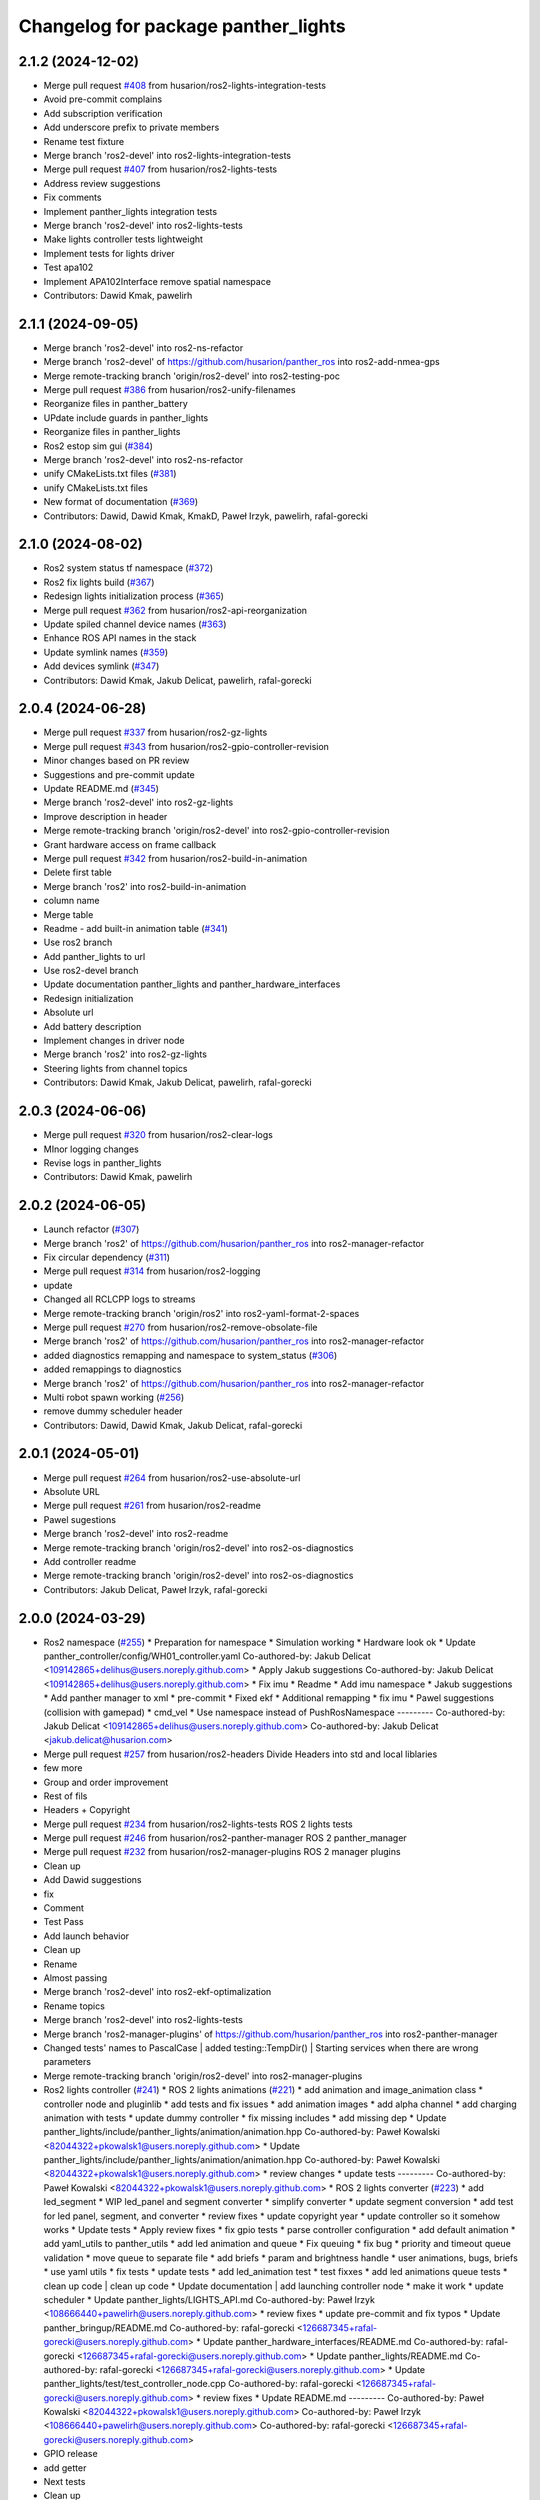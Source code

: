 ^^^^^^^^^^^^^^^^^^^^^^^^^^^^^^^^^^^^
Changelog for package panther_lights
^^^^^^^^^^^^^^^^^^^^^^^^^^^^^^^^^^^^

2.1.2 (2024-12-02)
------------------
* Merge pull request `#408 <https://github.com/husarion/panther_ros/issues/408>`_ from husarion/ros2-lights-integration-tests
* Avoid pre-commit complains
* Add subscription verification
* Add underscore prefix to private members
* Rename test fixture
* Merge branch 'ros2-devel' into ros2-lights-integration-tests
* Merge pull request `#407 <https://github.com/husarion/panther_ros/issues/407>`_ from husarion/ros2-lights-tests
* Address review suggestions
* Fix comments
* Implement panther_lights integration tests
* Merge branch 'ros2-devel' into ros2-lights-tests
* Make lights controller tests lightweight
* Implement tests for lights driver
* Test apa102
* Implement APA102Interface remove spatial namespace
* Contributors: Dawid Kmak, pawelirh

2.1.1 (2024-09-05)
------------------
* Merge branch 'ros2-devel' into ros2-ns-refactor
* Merge branch 'ros2-devel' of https://github.com/husarion/panther_ros into ros2-add-nmea-gps
* Merge remote-tracking branch 'origin/ros2-devel' into ros2-testing-poc
* Merge pull request `#386 <https://github.com/husarion/panther_ros/issues/386>`_ from husarion/ros2-unify-filenames
* Reorganize files in panther_battery
* UPdate include guards in panther_lights
* Reorganize files in panther_lights
* Ros2 estop sim gui (`#384 <https://github.com/husarion/panther_ros/issues/384>`_)
* Merge branch 'ros2-devel' into ros2-ns-refactor
* unify CMakeLists.txt files (`#381 <https://github.com/husarion/panther_ros/issues/381>`_)
* unify CMakeLists.txt files
* New format of documentation  (`#369 <https://github.com/husarion/panther_ros/issues/369>`_)
* Contributors: Dawid, Dawid Kmak, KmakD, Paweł Irzyk, pawelirh, rafal-gorecki

2.1.0 (2024-08-02)
------------------
* Ros2 system status tf namespace (`#372 <https://github.com/husarion/panther_ros/issues/372>`_)
* Ros2 fix lights build (`#367 <https://github.com/husarion/panther_ros/issues/367>`_)
* Redesign lights initialization process (`#365 <https://github.com/husarion/panther_ros/issues/365>`_)
* Merge pull request `#362 <https://github.com/husarion/panther_ros/issues/362>`_ from husarion/ros2-api-reorganization
* Update spiled channel device names (`#363 <https://github.com/husarion/panther_ros/issues/363>`_)
* Enhance ROS API names in the stack
* Update symlink names (`#359 <https://github.com/husarion/panther_ros/issues/359>`_)
* Add devices symlink (`#347 <https://github.com/husarion/panther_ros/issues/347>`_)
* Contributors: Dawid Kmak, Jakub Delicat, pawelirh, rafal-gorecki

2.0.4 (2024-06-28)
------------------
* Merge pull request `#337 <https://github.com/husarion/panther_ros/issues/337>`_ from husarion/ros2-gz-lights
* Merge pull request `#343 <https://github.com/husarion/panther_ros/issues/343>`_ from husarion/ros2-gpio-controller-revision
* Minor changes based on PR review
* Suggestions and pre-commit update
* Update README.md (`#345 <https://github.com/husarion/panther_ros/issues/345>`_)
* Merge branch 'ros2-devel' into ros2-gz-lights
* Improve description in header
* Merge remote-tracking branch 'origin/ros2-devel' into ros2-gpio-controller-revision
* Grant hardware access on frame callback
* Merge pull request `#342 <https://github.com/husarion/panther_ros/issues/342>`_ from husarion/ros2-build-in-animation
* Delete first table
* Merge branch 'ros2' into ros2-build-in-animation
* column name
* Merge table
* Readme - add built-in animation table (`#341 <https://github.com/husarion/panther_ros/issues/341>`_)
* Use ros2 branch
* Add panther_lights to url
* Use ros2-devel branch
* Update documentation panther_lights and panther_hardware_interfaces
* Redesign initialization
* Absolute url
* Add battery description
* Implement changes in driver node
* Merge branch 'ros2' into ros2-gz-lights
* Steering lights from channel topics
* Contributors: Dawid Kmak, Jakub Delicat, pawelirh, rafal-gorecki

2.0.3 (2024-06-06)
------------------
* Merge pull request `#320 <https://github.com/husarion/panther_ros/issues/320>`_ from husarion/ros2-clear-logs
* MInor logging changes
* Revise logs in panther_lights
* Contributors: Dawid Kmak, pawelirh

2.0.2 (2024-06-05)
------------------
* Launch refactor (`#307 <https://github.com/husarion/panther_ros/issues/307>`_)
* Merge branch 'ros2' of https://github.com/husarion/panther_ros into ros2-manager-refactor
* Fix circular dependency (`#311 <https://github.com/husarion/panther_ros/issues/311>`_)
* Merge pull request `#314 <https://github.com/husarion/panther_ros/issues/314>`_ from husarion/ros2-logging
* update
* Changed all RCLCPP logs to streams
* Merge remote-tracking branch 'origin/ros2' into ros2-yaml-format-2-spaces
* Merge pull request `#270 <https://github.com/husarion/panther_ros/issues/270>`_ from husarion/ros2-remove-obsolate-file
* Merge branch 'ros2' of https://github.com/husarion/panther_ros into ros2-manager-refactor
* added diagnostics remapping and namespace to system_status (`#306 <https://github.com/husarion/panther_ros/issues/306>`_)
* added remappings to diagnostics
* Merge branch 'ros2' of https://github.com/husarion/panther_ros into ros2-manager-refactor
* Multi robot spawn working (`#256 <https://github.com/husarion/panther_ros/issues/256>`_)
* remove dummy scheduler header
* Contributors: Dawid, Dawid Kmak, Jakub Delicat, rafal-gorecki

2.0.1 (2024-05-01)
------------------
* Merge pull request `#264 <https://github.com/husarion/panther_ros/issues/264>`_ from husarion/ros2-use-absolute-url
* Absolute URL
* Merge pull request `#261 <https://github.com/husarion/panther_ros/issues/261>`_ from husarion/ros2-readme
* Pawel sugestions
* Merge branch 'ros2-devel' into ros2-readme
* Merge remote-tracking branch 'origin/ros2-devel' into ros2-os-diagnostics
* Add controller readme
* Merge remote-tracking branch 'origin/ros2-devel' into ros2-os-diagnostics
* Contributors: Jakub Delicat, Paweł Irzyk, rafal-gorecki

2.0.0 (2024-03-29)
------------------
* Ros2 namespace (`#255 <https://github.com/husarion/panther_ros/issues/255>`_)
  * Preparation for namespace
  * Simulation working
  * Hardware look ok
  * Update panther_controller/config/WH01_controller.yaml
  Co-authored-by: Jakub Delicat <109142865+delihus@users.noreply.github.com>
  * Apply Jakub suggestions
  Co-authored-by: Jakub Delicat <109142865+delihus@users.noreply.github.com>
  * Fix imu
  * Readme
  * Add imu namespace
  * Jakub suggestions
  * Add panther manager to xml
  * pre-commit
  * Fixed ekf
  * Additional remapping
  * fix imu
  * Pawel suggestions (collision with gamepad)
  * cmd_vel
  * Use namespace instead of PushRosNamespace
  ---------
  Co-authored-by: Jakub Delicat <109142865+delihus@users.noreply.github.com>
  Co-authored-by: Jakub Delicat <jakub.delicat@husarion.com>
* Merge pull request `#257 <https://github.com/husarion/panther_ros/issues/257>`_ from husarion/ros2-headers
  Divide Headers into std and local liblaries
* few more
* Group and order improvement
* Rest of fils
* Headers + Copyright
* Merge pull request `#234 <https://github.com/husarion/panther_ros/issues/234>`_ from husarion/ros2-lights-tests
  ROS 2 lights tests
* Merge pull request `#246 <https://github.com/husarion/panther_ros/issues/246>`_ from husarion/ros2-panther-manager
  ROS 2 panther_manager
* Merge pull request `#232 <https://github.com/husarion/panther_ros/issues/232>`_ from husarion/ros2-manager-plugins
  ROS 2 manager plugins
* Clean up
* Add Dawid suggestions
* fix
* Comment
* Test Pass
* Add launch behavior
* Clean up
* Rename
* Almost passing
* Merge branch 'ros2-devel' into ros2-ekf-optimalization
* Rename topics
* Merge branch 'ros2-devel' into ros2-lights-tests
* Merge branch 'ros2-manager-plugins' of https://github.com/husarion/panther_ros into ros2-panther-manager
* Changed tests' names to PascalCase | added testing::TempDir() | Starting services when there are wrong parameters
* Merge remote-tracking branch 'origin/ros2-devel' into ros2-manager-plugins
* Ros2 lights controller (`#241 <https://github.com/husarion/panther_ros/issues/241>`_)
  * ROS 2 lights animations (`#221 <https://github.com/husarion/panther_ros/issues/221>`_)
  * add animation and image_animation class
  * controller node and pluginlib
  * add tests and fix issues
  * add animation images
  * add alpha channel
  * add charging animation with tests
  * update dummy controller
  * fix missing includes
  * add missing dep
  * Update panther_lights/include/panther_lights/animation/animation.hpp
  Co-authored-by: Paweł Kowalski <82044322+pkowalsk1@users.noreply.github.com>
  * Update panther_lights/include/panther_lights/animation/animation.hpp
  Co-authored-by: Paweł Kowalski <82044322+pkowalsk1@users.noreply.github.com>
  * review changes
  * update tests
  ---------
  Co-authored-by: Paweł Kowalski <82044322+pkowalsk1@users.noreply.github.com>
  * ROS 2 lights converter (`#223 <https://github.com/husarion/panther_ros/issues/223>`_)
  * add led_segment
  * WIP led_panel and segment converter
  * simplify converter
  * update segment conversion
  * add test for led panel, segment, and converter
  * review fixes
  * update copyright year
  * update controller so it somehow works
  * Update tests
  * Apply review fixes
  * fix gpio tests
  * parse controller configuration
  * add default animation
  * add yaml_utils to panther_utils
  * add led animation and queue
  * Fix queuing
  * fix bug
  * priority and timeout queue validation
  * move queue to separate file
  * add briefs
  * param and brightness handle
  * user animations, bugs, briefs
  * use yaml utils
  * fix tests
  * update tests
  * add led_animation test
  * test fixxes
  * add led animations queue tests
  * clean up code | clean up code
  * Update documentation | add launching controller node
  * make it work
  * update scheduler
  * Update panther_lights/LIGHTS_API.md
  Co-authored-by: Paweł Irzyk <108666440+pawelirh@users.noreply.github.com>
  * review fixes
  * update pre-commit and fix typos
  * Update panther_bringup/README.md
  Co-authored-by: rafal-gorecki <126687345+rafal-gorecki@users.noreply.github.com>
  * Update panther_hardware_interfaces/README.md
  Co-authored-by: rafal-gorecki <126687345+rafal-gorecki@users.noreply.github.com>
  * Update panther_lights/README.md
  Co-authored-by: rafal-gorecki <126687345+rafal-gorecki@users.noreply.github.com>
  * Update panther_lights/test/test_controller_node.cpp
  Co-authored-by: rafal-gorecki <126687345+rafal-gorecki@users.noreply.github.com>
  * review fixes
  * Update README.md
  ---------
  Co-authored-by: Paweł Kowalski <82044322+pkowalsk1@users.noreply.github.com>
  Co-authored-by: Paweł Irzyk <108666440+pawelirh@users.noreply.github.com>
  Co-authored-by: rafal-gorecki <126687345+rafal-gorecki@users.noreply.github.com>
* GPIO release
* add getter
* Next tests
* Clean up
* Add first tests
* Merge remote-tracking branch 'origin/ros2-devel' into ros2-add-mecanum-controller
* Merge pull request `#208 <https://github.com/husarion/panther_ros/issues/208>`_ from husarion/ros2-control
  Add ROS 2 control
* Fix IsPinAvailable calls
* Merge branch 'ros2-devel' into ros2-control
  Conflicts:
  panther_gpiod/CMakeLists.txt
  panther_gpiod/package.xml
  panther_gpiod/src/gpio_driver.cpp
* Update readme in battery and lights after diagnostics changes (`#230 <https://github.com/husarion/panther_ros/issues/230>`_)
  * Update readme in battery and lights after diagnostics changes
  * Update panther_lights/README.md
  Co-authored-by: Dawid Kmak <73443304+KmakD@users.noreply.github.com>
  ---------
  Co-authored-by: Dawid Kmak <73443304+KmakD@users.noreply.github.com>
* Ros2 code style fixes (`#215 <https://github.com/husarion/panther_ros/issues/215>`_)
  * Fix style of cstdint usage in battery
  * Fix style of cstdint usage in lights
  * Unify handling exceptions
  * Fix formatting
* Ros2 diagnostics (`#224 <https://github.com/husarion/panther_ros/issues/224>`_)
  * Implement diagnostics in panther_battery
  * Correct class diagnostic updater member name
  * Order panther battery dependencies
  * Add diagnostics to panther lights
  * Minor diagnostics changes
  * Improve messages and add broadcasting in lights
  * Add broadcasting in battery node
  * Add additional diagnostic in battery
  * Change pointers policy
  * Review changes
  * Restore LogError
* Merge branch 'ros2-devel' into ros2-control-pdo-commands
  Conflicts:
  panther_bringup/launch/bringup.launch.py
  panther_controller/config/WH01_controller.yaml
  panther_controller/config/WH02_controller.yaml
  panther_controller/config/WH04_controller.yaml
* Merge branch 'ros2-devel' into ros2-control
  Conflicts:
  panther_bringup/launch/bringup.launch.py
  panther_controller/config/WH01_controller.yaml
  panther_controller/config/WH02_controller.yaml
  panther_controller/config/WH04_controller.yaml
* Manuall merge of ros2-prealpha to ros2-dev (`#218 <https://github.com/husarion/panther_ros/issues/218>`_)
  * manually merge prealpha with ros2-dev
  * typo and formatting
  * change locks and simplify code
  * add missing library
  * fix build
* Merge branch 'ros2-control' into ros2-control-pdo-commands
  Conflicts:
  panther_hardware_interfaces/README.md
  panther_hardware_interfaces/include/panther_hardware_interfaces/canopen_controller.hpp
  panther_hardware_interfaces/include/panther_hardware_interfaces/panther_system.hpp
  panther_hardware_interfaces/include/panther_hardware_interfaces/roboteq_data_converters.hpp
  panther_hardware_interfaces/include/panther_hardware_interfaces/roboteq_driver.hpp
  panther_hardware_interfaces/src/motors_controller.cpp
  panther_hardware_interfaces/src/panther_system.cpp
  panther_hardware_interfaces/src/roboteq_driver.cpp
* Merge branch 'ros2-devel' into ros2-control
  Conflicts:
  panther_bringup/launch/bringup.launch.py
* ROS 2 lights gpio handle (`#213 <https://github.com/husarion/panther_ros/issues/213>`_)
  * use gpio driver
  * fix build
  * review fixes
* ROS 2 panther lights (`#210 <https://github.com/husarion/panther_ros/issues/210>`_)
  * add panther_lights package
  * add ROS 2 lights_driver_node
  * add dummy controller node
  * fix driver
  * fix on shutdown cleanup
  * add ros synchronous client
  * update apa102 driver
  * use service to power up LEDs
  * add Copyright
  * revert add ros synchronous client
  * revert use service to power up LEDs
  * make it work
  * use bool value in SetPowerPin
  * libgpiod installation in CMake
  * rename nodes
  * update README
  * change naming
  * code fixes
  * add brief
  * update authors
  * Update panther_lights/src/apa102.cpp
  Co-authored-by: Krzysztof Wojciechowski <49921081+Kotochleb@users.noreply.github.com>
  * Update panther_lights/src/apa102.cpp
  Co-authored-by: Krzysztof Wojciechowski <49921081+Kotochleb@users.noreply.github.com>
  * Update panther_lights/src/apa102.cpp
  Co-authored-by: Krzysztof Wojciechowski <49921081+Kotochleb@users.noreply.github.com>
  * review fixes
  * fix lights
  * update methods briefs
  * simplify condition
  * Update panther_lights/src/apa102.cpp
  Co-authored-by: Krzysztof Wojciechowski <49921081+Kotochleb@users.noreply.github.com>
  * Update panther_lights/src/apa102.cpp
  Co-authored-by: Krzysztof Wojciechowski <49921081+Kotochleb@users.noreply.github.com>
  * review fixes
  * Update panther_lights/src/apa102.cpp
  Co-authored-by: Krzysztof Wojciechowski <49921081+Kotochleb@users.noreply.github.com>
  ---------
  Co-authored-by: Krzysztof Wojciechowski <49921081+Kotochleb@users.noreply.github.com>
* Contributors: Dawid, Dawid Kmak, Jakub Delicat, Maciej Stępień, Paweł Irzyk, rafal-gorecki
